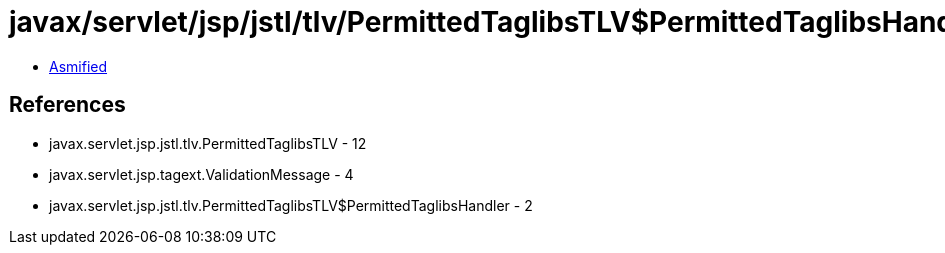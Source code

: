 = javax/servlet/jsp/jstl/tlv/PermittedTaglibsTLV$PermittedTaglibsHandler.class

 - link:PermittedTaglibsTLV$PermittedTaglibsHandler-asmified.java[Asmified]

== References

 - javax.servlet.jsp.jstl.tlv.PermittedTaglibsTLV - 12
 - javax.servlet.jsp.tagext.ValidationMessage - 4
 - javax.servlet.jsp.jstl.tlv.PermittedTaglibsTLV$PermittedTaglibsHandler - 2

